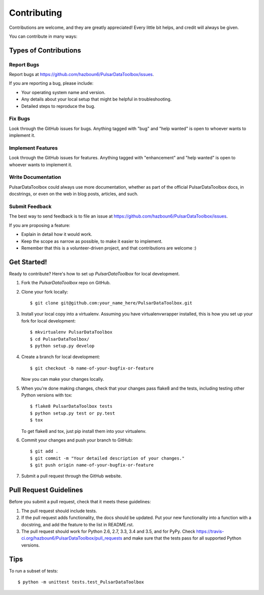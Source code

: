 .. highlight:: shell

============
Contributing
============

Contributions are welcome, and they are greatly appreciated! Every
little bit helps, and credit will always be given.

You can contribute in many ways:

Types of Contributions
----------------------

Report Bugs
~~~~~~~~~~~

Report bugs at https://github.com/hazboun6/PulsarDataToolbox/issues.

If you are reporting a bug, please include:

* Your operating system name and version.
* Any details about your local setup that might be helpful in troubleshooting.
* Detailed steps to reproduce the bug.

Fix Bugs
~~~~~~~~

Look through the GitHub issues for bugs. Anything tagged with "bug"
and "help wanted" is open to whoever wants to implement it.

Implement Features
~~~~~~~~~~~~~~~~~~

Look through the GitHub issues for features. Anything tagged with "enhancement"
and "help wanted" is open to whoever wants to implement it.

Write Documentation
~~~~~~~~~~~~~~~~~~~

PulsarDataToolbox could always use more documentation, whether as part of the
official PulsarDataToolbox docs, in docstrings, or even on the web in blog posts,
articles, and such.

Submit Feedback
~~~~~~~~~~~~~~~

The best way to send feedback is to file an issue at https://github.com/hazboun6/PulsarDataToolbox/issues.

If you are proposing a feature:

* Explain in detail how it would work.
* Keep the scope as narrow as possible, to make it easier to implement.
* Remember that this is a volunteer-driven project, and that contributions
  are welcome :)

Get Started!
------------

Ready to contribute? Here's how to set up `PulsarDataToolbox` for local development.

1. Fork the `PulsarDataToolbox` repo on GitHub.
2. Clone your fork locally::

    $ git clone git@github.com:your_name_here/PulsarDataToolbox.git

3. Install your local copy into a virtualenv. Assuming you have virtualenvwrapper installed, this is how you set up your fork for local development::

    $ mkvirtualenv PulsarDataToolbox
    $ cd PulsarDataToolbox/
    $ python setup.py develop

4. Create a branch for local development::

    $ git checkout -b name-of-your-bugfix-or-feature

   Now you can make your changes locally.

5. When you're done making changes, check that your changes pass flake8 and the tests, including testing other Python versions with tox::

    $ flake8 PulsarDataToolbox tests
    $ python setup.py test or py.test
    $ tox

   To get flake8 and tox, just pip install them into your virtualenv.

6. Commit your changes and push your branch to GitHub::

    $ git add .
    $ git commit -m "Your detailed description of your changes."
    $ git push origin name-of-your-bugfix-or-feature

7. Submit a pull request through the GitHub website.

Pull Request Guidelines
-----------------------

Before you submit a pull request, check that it meets these guidelines:

1. The pull request should include tests.
2. If the pull request adds functionality, the docs should be updated. Put
   your new functionality into a function with a docstring, and add the
   feature to the list in README.rst.
3. The pull request should work for Python 2.6, 2.7, 3.3, 3.4 and 3.5, and for PyPy. Check
   https://travis-ci.org/hazboun6/PulsarDataToolbox/pull_requests
   and make sure that the tests pass for all supported Python versions.

Tips
----

To run a subset of tests::


    $ python -m unittest tests.test_PulsarDataToolbox
